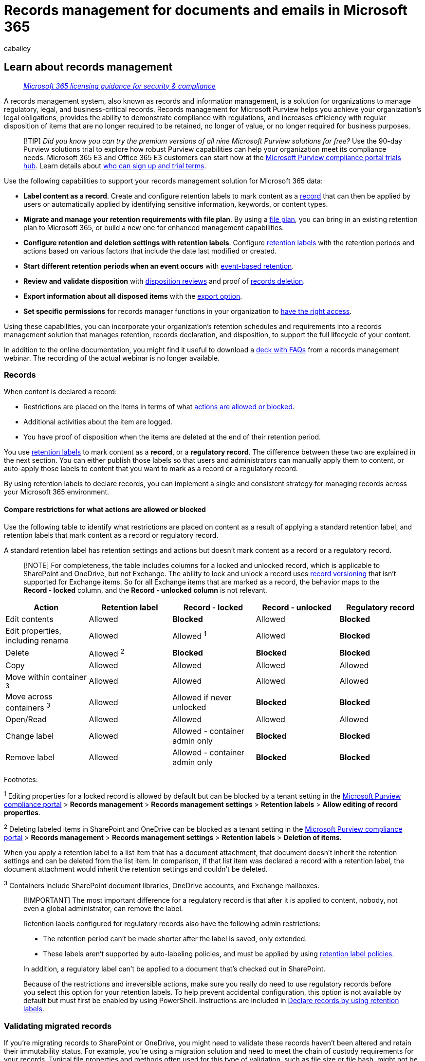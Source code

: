 = Records management for documents and emails in Microsoft 365
:audience: Admin
:author: cabailey
:description: Learn how Microsoft Purview Records Management supports high-value items for business, legal, or regulatory record-keeping requirements.
:f1.keywords: ["NOCSH"]
:manager: laurawi
:ms.author: cabailey
:ms.collection: ["M365-security-compliance", "tier1", "highpri"]
:ms.custom: ["admindeeplinkCOMPLIANCE", "seo-marvel-apr2020", "seo-marvel-jun2020"]
:ms.date:
:ms.localizationpriority: high
:ms.service: O365-seccomp
:ms.topic: conceptual
:search.appverid: ["MOE150", "MET150"]

== Learn about records management

____
_link:/office365/servicedescriptions/microsoft-365-service-descriptions/microsoft-365-tenantlevel-services-licensing-guidance/microsoft-365-security-compliance-licensing-guidance[Microsoft 365 licensing guidance for security & compliance]_
____

A records management system, also known as records and information management, is a solution for organizations to manage regulatory, legal, and business-critical records.
Records management for Microsoft Purview helps you achieve your organization's legal obligations, provides the ability to demonstrate compliance with regulations, and increases efficiency with regular disposition of items that are no longer required to be retained, no longer of value, or no longer required for business purposes.

____
[!TIP] _Did you know you can try the premium versions of all nine Microsoft Purview solutions for free?_ Use the 90-day Purview solutions trial to explore how robust Purview capabilities can help your organization meet its compliance needs.
Microsoft 365 E3 and Office 365 E3 customers can start now at the https://compliance.microsoft.com/trialHorizontalHub?sku=ComplianceE5&ref=DocsRef[Microsoft Purview compliance portal trials hub].
Learn details about xref:compliance-easy-trials.adoc[who can sign up and trial terms].
____

Use the following capabilities to support your records management solution for Microsoft 365 data:

* *Label content as a record*.
Create and configure retention labels to mark content as a <<records,record>> that can then be applied by users or automatically applied by identifying sensitive information, keywords, or content types.
* *Migrate and manage your retention requirements with file plan*.
By using a xref:file-plan-manager.adoc[file plan], you can bring in an existing retention plan to Microsoft 365, or build a new one for enhanced management capabilities.
* *Configure retention and deletion settings with retention labels*.
Configure link:retention.md#retention-labels[retention labels] with the retention periods and actions based on various factors that include the date last modified or created.
* *Start different retention periods when an event occurs* with xref:event-driven-retention.adoc[event-based retention].
* *Review and validate disposition* with link:disposition.md#disposition-reviews[disposition reviews] and proof of link:disposition.md#disposition-of-records[records deletion].
* *Export information about all disposed items* with the link:disposition.md#filter-and-export-the-views[export option].
* *Set specific permissions* for records manager functions in your organization to xref:../security/office-365-security/permissions-in-the-security-and-compliance-center.adoc[have the right access].

Using these capabilities, you can incorporate your organization's retention schedules and requirements into a records management solution that manages retention, records declaration, and disposition, to support the full lifecycle of your content.

In addition to the online documentation, you might find it useful to download a https://aka.ms/MIPC/Blog-RecordsManagementWebinar[deck with FAQs] from a records management webinar.
The recording of the actual webinar is no longer available.

=== Records

When content is declared a record:

* Restrictions are placed on the items in terms of what <<compare-restrictions-for-what-actions-are-allowed-or-blocked,actions are allowed or blocked>>.
* Additional activities about the item are logged.
* You have proof of disposition when the items are deleted at the end of their retention period.

You use link:retention.md#retention-labels[retention labels] to mark content as a *record*, or a *regulatory record*.
The difference between these two are explained in the next section.
You can either publish those labels so that users and administrators can manually apply them to content, or auto-apply those labels to content that you want to mark as a record or a regulatory record.

By using retention labels to declare records, you can implement a single and consistent strategy for managing records across your Microsoft 365 environment.

==== Compare restrictions for what actions are allowed or blocked

Use the following table to identify what restrictions are placed on content as a result of applying a standard retention label, and retention labels that mark content as a record or regulatory record.

A standard retention label has retention settings and actions but doesn't mark content as a record or a regulatory record.

____
[!NOTE] For completeness, the table includes columns for a locked and unlocked record, which is applicable to SharePoint and OneDrive, but not Exchange.
The ability to lock and unlock a record uses xref:record-versioning.adoc[record versioning] that isn't supported for Exchange items.
So for all Exchange items that are marked as a record, the behavior maps to the *Record - locked* column, and the *Record - unlocked column* is not relevant.
____

|===
| Action | Retention label | Record - locked | Record - unlocked | Regulatory record

| Edit contents
| Allowed
| *Blocked*
| Allowed
| *Blocked*

| Edit properties, including rename
| Allowed
| Allowed ^1^
| Allowed
| *Blocked*

| Delete
| Allowed ^2^
| *Blocked*
| *Blocked*
| *Blocked*

| Copy
| Allowed
| Allowed
| Allowed
| Allowed

| Move within container ^3^
| Allowed
| Allowed
| Allowed
| Allowed

| Move across containers ^3^
| Allowed
| Allowed if never unlocked
| *Blocked*
| *Blocked*

| Open/Read
| Allowed
| Allowed
| Allowed
| Allowed

| Change label
| Allowed
| Allowed - container admin only
| *Blocked*
| *Blocked*

| Remove label
| Allowed
| Allowed - container admin only
| *Blocked*
| *Blocked*
|===

Footnotes:

^1^ Editing properties for a locked record is allowed by default but can be blocked by a tenant setting in the https://compliance.microsoft.com/[Microsoft Purview compliance portal] > *Records management* > *Records management settings* > *Retention labels* > *Allow editing of record properties*.

^2^ Deleting labeled items in SharePoint and OneDrive can be blocked as a tenant setting in the https://compliance.microsoft.com/[Microsoft Purview compliance portal] > *Records management* > *Records management settings* > *Retention labels* > *Deletion of items*.

When you apply a retention label to a list item that has a document attachment, that document doesn't inherit the retention settings and can be deleted from the list item.
In comparison, if that list item was declared a record with a retention label, the document attachment would inherit the retention settings and couldn't be deleted.

^3^ Containers include SharePoint document libraries, OneDrive accounts, and Exchange mailboxes.

____
[!IMPORTANT] The most important difference for a regulatory record is that after it is applied to content, nobody, not even a global administrator, can remove the label.

Retention labels configured for regulatory records also have the following admin restrictions:

* The retention period can't be made shorter after the label is saved, only extended.
* These labels aren't supported by auto-labeling policies, and must be applied by using xref:create-apply-retention-labels.adoc[retention label policies].

In addition, a regulatory label can't be applied to a document that's checked out in SharePoint.

Because of the restrictions and irreversible actions, make sure you really do need to use regulatory records before you select this option for your retention labels.
To help prevent accidental configuration, this option is not available by default but must first be enabled by using PowerShell.
Instructions are included in xref:declare-records.adoc[Declare records by using retention labels].
____

=== Validating migrated records

If you're migrating records to SharePoint or OneDrive, you might need to validate these records haven't been altered and retain their immutability status.
For example, you're using a migration solution and need to meet the chain of custody requirements for your records.
Typical file properties and methods often used for this type of validation, such as file size or file hash, might not be sufficient because SharePoint automatically updates the metadata for a file when it's uploaded.

Instead, to validate your migrated records, you can use the value of the `vti_writevalidationtoken` property, which is a base64-encoded XOR hash of the file before it is modified by SharePoint.
Use the following steps:

. Generate the XOR hash of the original file by using the QuickXorHash algorithm.
For more information, see the link:/onedrive/developer/code-snippets/quickxorhash[QuickXorHash Algorithm code snippet].
. Base64-encode the XOR hash.
For more information, see the link:/windows/win32/seccrypto/utilities-base64encode[Base64Encode method documentation].
. After the file is migrated, retrieve the value of the `vti_writevalidationtoken` property from the uploaded file.
. Compare the value generated in step 2 with the value retrieved in step 3.
These two values should match.
If they do, you've validated that the record hasn't changed.

=== Configuration guidance

See xref:get-started-with-records-management.adoc[Get started with records management].
This article has information about subscriptions, permissions, and links to end-to-end configuration guidance for records management scenarios.
